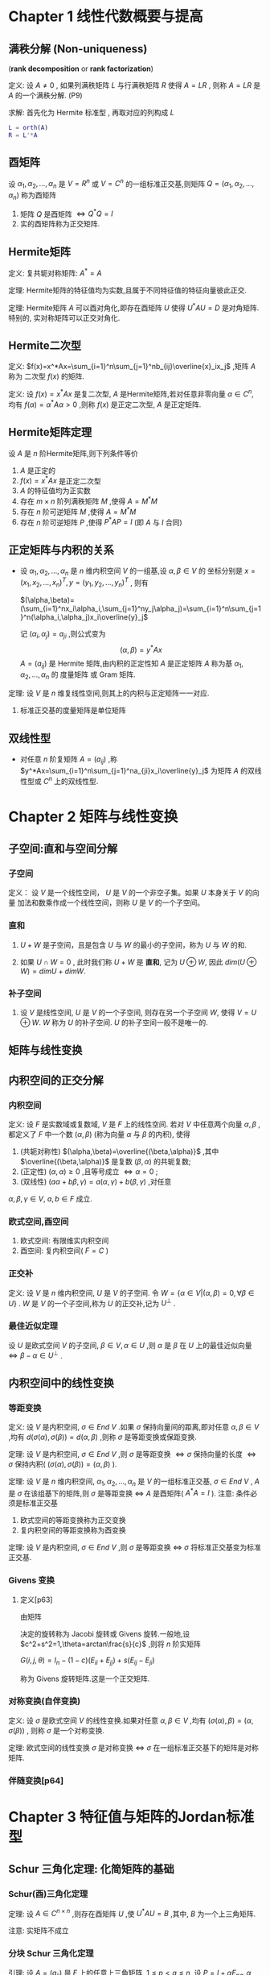 

* Chapter 1 线性代数概要与提高

** 满秩分解 (Non-uniqueness)
   (*rank decomposition* or *rank factorization*)

定义: 设 $A\ne{0 }$ , 如果列满秩矩阵 $L$ 与行满秩矩阵 $R$ 使得 $A=LR$ , 则称 $A=LR$
      是 $A$ 的一个满秩分解. (P9)

求解: 首先化为 Hermite 标准型 , 再取对应的列构成 $L$      
      #+BEGIN_SRC matlab
      L = orth(A)
      R = L'*A
      #+END_SRC

** 酉矩阵

   设 $\alpha_1,\alpha_2,\ldots,\alpha_n$ 是 $V=R^n$ 或 $V=C^n$ 的一组标准正交基,则矩阵
   $Q=(\alpha_1,\alpha_2,\ldots,\alpha_n)$ 称为酉矩阵
   1) 矩阵 $Q$ 是酉矩阵 $\Longleftrightarrow{Q^*Q=I}$
   2) 实的酉矩阵称为正交矩阵.

** Hermite矩阵

定义: 复共轭对称矩阵: $A^*=A$

定理: Hermite矩阵的特征值均为实数,且属于不同特征值的特征向量彼此正交.

定理: Hermite矩阵 $A$ 可以酉对角化,即存在酉矩阵 $U$ 使得 $U^*AU=D$ 是对角矩阵.特别的,
      实对称矩阵可以正交对角化.

** Hermite二次型

定义: $f(x)=x^*Ax=\sum_{i=1}^n\sum_{j=1}^nb_{ij}\overline{x}_ix_j$ ,矩阵 $A$ 称为
      二次型 $f(x)$ 的矩阵.

定义: 设 $f(x)=x^*Ax$ 是复二次型, $A$ 是Hermite矩阵,若对任意非零向量 $\alpha\in{C^n}$,
      均有 $f(\alpha)=\alpha^*A\alpha>0$ ,则称 $f(x)$ 是正定二次型, $A$ 是正定矩阵.

** Hermite矩阵定理

   设 $A$ 是 $n$ 阶Hermite矩阵,则下列条件等价
   1) $A$ 是正定的
   2) $f(x)=x^*Ax$ 是正定二次型
   3) $A$ 的特征值均为正实数
   4) 存在 $m\times{n}$ 阶列满秩矩阵 $M$ ,使得 $A=M^*M$
   5) 存在 $n$ 阶可逆矩阵 $M$ ,使得 $A=M^*M$
   6) 存在 $n$ 阶可逆矩阵 $P$ ,使得 $P^*AP=I$ (即 $A$ 与 $I$ 合同)

** 正定矩阵与内积的关系

   - 设 $\alpha_1,\alpha_2,\ldots,\alpha_n$ 是 $n$ 维内积空间 $V$ 的一组基,设 $\alpha,\beta\in{V}$ 的
     坐标分别是 $x=(x_1,x_2,\ldots,x_n)^T,y=(y_1,y_2,\ldots,y_n)^T$ ,
     则有 

     $(\alpha,\beta)=(\sum_{i=1}^nx_i\alpha_i,\sum_{j=1}^ny_j\alpha_j)=\sum_{i=1}^n\sum_{j=1}^n(\alpha_i,\alpha_j)x_i\overline{y}_j$

     记 $(\alpha_i,\alpha_j)=a_{ji}$ ,则公式变为 
                               $$(\alpha,\beta)=y^*Ax$$
     $A=(a_{ij})$ 是 Hermite 矩阵,由内积的正定性知 $A$ 是正定矩阵
     $A$ 称为基 $\alpha_1,\alpha_2,\ldots,\alpha_n$ 的 度量矩阵 或 Gram 矩阵.

定理: 设 $V$ 是 $n$ 维复线性空间,则其上的内积与正定矩阵一一对应.
      1) 标准正交基的度量矩阵是单位矩阵

** 双线性型

   - 对任意 $n$ 阶复矩阵 $A=(a_{ij})$ ,称
     $y^*Ax=\sum_{i=1}^n\sum_{j=1}^na_{ji}x_i\overline{y}_j$
     为矩阵 $A$ 的双线性型或 $C^n$ 上的双线性型.
   
* Chapter 2 矩阵与线性变换

** 子空间:直和与空间分解

*** 子空间

定义： 设 $V$ 是一个线性空间， $U$ 是 $V$ 的一个非空子集。如果 $U$ 本身关于 $V$ 的向量
      加法和数乘作成一个线性空间，则称 $U$ 是 $V$ 的一个子空间。

*** 直和

    1. $U+W$ 是子空间，且是包含 $U$ 与 $W$ 的最小的子空间，称为 $U$ 与 $W$ 的和.

    2. 如果 $U\cap{W}=0$ , 此时我们称 $U+W$ 是 *直和*, 记为 $U\oplus{W}$,
       	因此 $dim(U\oplus{W})=dimU+dimW$.

***  补子空间

     1. 设 $V$ 是线性空间, $U$ 是 $V$ 的一个子空间, 则存在另一个子空间 $W$, 使得 $V=U\oplus{W}$.
       	$W$ 称为 $U$ 的补子空间. $U$ 的补子空间一般不是唯一的.

** 矩阵与线性变换

** 内积空间的正交分解

*** 内积空间

定义: 设 $F$ 是实数域或复数域, $V$ 是 $F$ 上的线性空间. 若对 $V$ 中任意两个向量 $\alpha,\beta$ ,都定义了
      $F$ 中一个数 $(\alpha,\beta)$ (称为向量 $\alpha$ 与 $\beta$ 的内积), 使得
      1) (共轭对称性) $(\alpha,\beta)=\overline{(\beta,\alpha)}$ ,其中 $\overline{(\beta,\alpha)}$ 是复数 $(\beta,\alpha)$ 的共轭复数;
      2) (正定性) $(\alpha,\alpha)\ge0$ ,且等号成立 $\Longleftrightarrow\alpha=0$ ;
      3) (双线性) $(a\alpha+b\beta,\gamma)=a(\alpha,\gamma)+b(\beta,\gamma)$ ,对任意 
	 $\alpha,\beta,\gamma\in{V},\ a,b\in{F}$ 成立.

*** 欧式空间,酉空间

    1. 欧式空间: 有限维实内积空间
    2. 酉空间: 复内积空间( $F=C$ )

*** 正交补
定义: 设 $V$ 是 $n$ 维内积空间, $U$ 是 $V$ 的子空间. 令 $W=\{\alpha\in{V}|(\alpha,\beta)=0,\forall{\beta}\in{U}\}$ .
      $W$ 是 $V$ 的一个子空间,称为 $U$ 的正交补,记为 $U^{\bot}$ .

*** 最佳近似定理

    设 $U$ 是欧式空间 $V$ 的子空间, $\beta\in{V},\alpha\in{U}$ ,则 $\alpha$ 是 $\beta$ 在 $U$ 上的最佳近似向量
    $\Longleftrightarrow\beta-\alpha\in{U^{\bot}}$ .

** 内积空间中的线性变换

*** 等距变换   

定义: 设 $V$ 是内积空间, $\sigma\in{End\ V}$ .如果 $\sigma$ 保持向量间的距离,即对任意 $\alpha,\beta\in{V}$ ,均有
      $d(\sigma(\alpha),\sigma(\beta))=d(\alpha,\beta)$ ,则称 $\sigma$ 是等距变换或保距变换.

定理: 设 $V$ 是内积空间, $\sigma\in{End\ V}$ ,则 $\sigma$ 是等距变换 $\Longleftrightarrow\sigma$ 保持向量的长度
      $\Longleftrightarrow\sigma$ 保持内积( $(\sigma(\alpha),\sigma(\beta))=(\alpha,\beta)$ ).

定理: 设 $V$ 是 $n$ 维内积空间, $\alpha_1,\alpha_2,\ldots,\alpha_n$ 是 $V$ 的一组标准正交基, $\sigma\in{End\ V}$ ,
      $A$ 是 $\sigma$ 在该组基下的矩阵,则 $\sigma$ 是等距变换 $\Longleftrightarrow$ $A$ 是酉矩阵( $A^*A=I$ ).
      注意: 条件必须是标准正交基

      1) 欧式空间的等距变换称为正交变换
      2) 复内积空间的等距变换称为酉变换
	 
定理: 设 $V$ 是内积空间, $\sigma\in{End\ V}$ ,则 $\sigma$ 是等距变换 $\Longleftrightarrow$ $\sigma$ 将标准正交基变为标准正交基.	

*** Givens 变换

    1. 定义[p63]

       由矩阵 
       
       \begin{eqnarray}\begin{bmatrix}c&s\\-s&c \end{bmatrix} \end{eqnarray}
       
       决定的旋转称为 Jacobi 旋转或 Givens 旋转.一般地,设 $c^2+s^2=1,\theta=arctan\frac{s}{c}$ ,则将 $n$ 阶实矩阵
       
       $G(i,j,\theta)=I_n-(1-c)(E_{ii}+E_{jj})+s(E_{ij}-E_{ji})$
       
       称为 Givens 旋转矩阵.这是一个正交矩阵.

*** 对称变换(自伴变换)

定义: 设 $\sigma$ 是欧式空间 $V$ 的线性变换.如果对任意 $\alpha,\beta\in{V}$ ,均有 $(\sigma(\alpha),\beta)=(\alpha,\sigma(\beta))$ ,
      则称 $\sigma$ 是一个对称变换.
      
定理: 欧式空间的线性变换 $\sigma$ 是对称变换 $\Longleftrightarrow\ \sigma$ 在一组标准正交基下的矩阵是对称矩阵.

*** 伴随变换[p64]
    
* Chapter 3 特征值与矩阵的Jordan标准型

** Schur 三角化定理: 化简矩阵的基础
   
*** Schur(酉)三角化定理

定理: 设 $A\in{C^{n\times{n}}}$ ,则存在酉矩阵 $U$ ,使
      $U^*AU=B$ ,其中, $B$ 为一个上三角矩阵.

      注意: 实矩阵不成立

*** 分块 Schur 三角化定理

引理: 设 $A=(a_{ij})$ 是 $F$ 上的任意上三角矩阵, $1\le{}p<q\le{}n$ ,设
      $P=I+\alpha{}E_{pq},\alpha\in{F}$ ,则 $B=(b_{ij})=P^{-1}AP$ 是与 $A$
      的主对角线相同(包括顺序)的上三角矩阵,且 $b_{pq}=a_{pq}+\alpha(a_{pp}-a_{qq})$ .
      特别地,若 $a_{pp}\ne{a_{qq}}$ ,则可选取适当的 $\alpha$ ,使得 $b_{pq}=0$.

      注意: $F$ 不必是复数域

定理(p90): (分块Schur三角化定理) 设 $n$ 阶复矩阵 $A$ 的特征多项式 $|\lambda{}I-A|=\prod_{i=1}^{s}(\lambda-\lambda_i)^{n_i}$ ,
           其中, $\sigma(A)=\{\lambda_i:1\le{i}\le{s}\},\sum_{i=1}^{s}n_i=n$ ,则存在可逆矩阵 $P$,使得

	   $P^{-1}AP=A_1\oplus{A_2}\oplus{}\ldots\oplus{A_s}$

	   其中 $A_i$ 是特征值均为 $\lambda_i$ 的 $n_i$ 阶上三角矩阵.

*** Cayley-Hamilton 定理

    - 设 $A$ 是 $n$ 阶严格上三角矩阵,则 $A^n=0$ .
      
    - 定理(p90): 
      设矩阵 $A$ 的特征多项式为 $f(\lambda)$ ,则有 $f(A)=0$ .

      * $A$ 的特征多项式为

	$f(\lambda)=(\lambda-\lambda_1)^{n_1}(\lambda-\lambda_2)^{n_2}\cdots(\lambda-\lambda_s)^{n_s}$
	 
	$f(A)=(A-\lambda_1I)^{n_1}(A-\lambda_2I)^{n_2}\cdots(A-\lambda_sI)^{n_s}$

    - 由于 $n$ 阶矩阵 $A$ 的特征多项式是 $n$ 次多项式, Cayley-Hamilton 定理表明, $A$ 的 $n$ 次幂
      可由其较低次幂的线性组合给出.即 $n$ 阶矩阵 $A$ 的任意次幂均属于由 $I,A,A^2,\cdots,A^{n-1}$
      生成的 $M_n(C)$ 的子空间.

      对任意自然数 $m$:
      
      $A^m\in{}span\{I,A,A^2,\cdots,A^{n-1}\}$

*** Sylvester 降幂公式

    1. 命题[p91]
       设 $A$ 与 $B$ 分别是 $m\times{n}$ 与 $n\times{m}$ 矩阵, $m\ge{n}$ ,
       则

       $\mid{}\lambda{}I_m-AB\mid{}=\lambda^{m-n}\mid{}\lambda{}I_n-BA\mid{}$

*** 零化多项式,最小多项式

    1. 定义[p92]
       设 $A$ 是 $n$ 阶矩阵, $f(x)$ 是多项式,如果 $f(A)=0$ ,则称 $f(x)$ 是 $A$ 的
       零化多项式,次数最低的首一零化多项式称为 $A$ 的最小多项式,记为 $m_A(x)$ 或 $m(x)$ .

    2. 命题[p92]
       设 $m(x)$ 是 $A$ 的最小多项式, $f(x)$ 是 $A$ 的任意零化多项式,则 $m(x)\mid{}f(x)$ .特别地,
       $m(x)\mid\ \mid{}xI-A\mid$ .

    3. 命题[p94]
       设 $A$ 是任意方阵, $m(x)$ 是 $A$ 的最小多项式,设 $\lambda_0\in{C}$ ,则 $\lambda_0$ 是 $A$ 的
       特征值 $\Longleftrightarrow{}m(\lambda_0)=0$ .

    4. 命题[p94]
       矩阵 $A$ 是幂零矩阵 $\Longleftrightarrow{A}$ 的特征值均为0.

    5. 命题[p94]
       分块对角矩阵的最小多项式等于各个子块的最小多项式的最小公倍式.
       分块对角矩阵的特征多项式等于各个子块的特征多项式的乘积.

    6. 命题[p94]
       相似矩阵具有相同的最小多项式.

    7. 命题[p94]
       矩阵 $A$ 可以对角化 $\Longleftrightarrow{A}$ 的最小多项式没有重根.

    8. 推论[p95]
       设 $A$ 为方阵, $f(x)$ 是无重因式的多项式.若 $f(A)=0$ ,则 $A$ 可以对角化.
       
       * 幂等矩阵( $A^2=A$ )与对合矩阵( $A^2=I$ )均可以对角化(最小多项式无重根).

*** 线性变换的特征值与特征向量

    1. 设 $V$ 是 $C$ 上的线性空间(可以是无限维), $\sigma\in{}End\ V,\lambda\in{C}$ .如果存在
       非零向量 $\alpha\in{V}$ 使得 $\sigma(\alpha)=\lambda{\alpha}$ ,则称 $\lambda$ 是 $\sigma$ 的一个特征值,而 $\alpha$ 是
       $\sigma$ 的一个特征向量.

    2. 定理[p95]
       设 $V$ 是有限维线性空间, $\sigma\in{End\ V},A$ 是 $\sigma$ 在某组基下的矩阵,则
       1) $A$ 与 $\sigma$ 有完全相同的特征值(即重数也一样)

       2) 设 $\sigma$ 的不同特征值为 $\lambda_1,\cdots,\lambda_s$ ,则 $A$ 可以对角化 $\Longleftrightarrow{}V=\sum_{i=1}^{s}\oplus{V_{\lambda_i}}$ .
	  于是 $A$ 可以对角化 $\Longleftrightarrow{}\sigma$ 可以对角化,即 $\sigma=\sum_{i=1}^s\oplus\sigma_i$ ,其中, $\sigma_i$ 是 $\sigma$ 在
	  $V_{\lambda_i}$ 上的限制.

** Jordan 标准形：复数矩阵的一种最简形式

   - 分块 Schur 三角化定理将寻求矩阵标准形的问题转化为寻找主对角线元素均相同的上三角矩阵
     的标准形。这样的矩阵可以写成
     
     $A=\lambda{}I+N$
     
     的形式,其中 $N$ 是严格上三角矩阵.因为
     
     $P^{-1}AP=\lambda{}I+P^{-1}NP$
     
     故只需研究严格上三角矩阵的标准形即可.

   - 设 $A$ 是 $n$ 阶严格上三角矩阵且 $r(A)=n-1$ ,则 $A$ 与 $J_n$ 相似

   - 设 
     \begin{equation}
     A=
     \begin{bmatrix}
     0&J_3\\0&0^T
     \end{bmatrix}
     \end{equation}
     
     是 $4$ 阶严格上三角矩阵,注意 $A$ 不与 
     
     \begin{equation}
     B=
     \begin{bmatrix}
     J_3&0\\0^T&0
     \end{bmatrix}
     \end{equation}
     
     相似,而与 $C=J_2\oplus{}J_2$ 相似.

*** 严格上三角矩阵的标准形

    - 对 $2\le{}r(A)\le{}n-2$ 的 $n$ 阶严格上三角矩阵 $A$ 来说,其标准形并不能由其秩完全
      确定.

    - 严格上三角矩阵的幂零指数对其标准形有重要意义

*** 幂零矩阵的一些性质

    - 命题[p97]
      
      1) $J_n^TJ_n=(0)\oplus{}I_{n-1}$
	 $J_nJ_n^T=I_{n-1}\oplus{}(0)$

      2) $J_ne_i=e_{i-1}$ ,其中 $e_i$ 是标准向量,约定 $e_0$ 是 $0$ 向量

      3) 对任意 $x\in{C^n},(I_n-J_n^TJ_n)x=(x^Te_1)e_1$

*** 幂零矩阵的 Jordan 标准形定理

    - 定理[p97]

      设 $A$ 是 $n$ 阶严格上三角复矩阵,则存在可逆矩阵 $P$ 和正整数 $n_1\ge{}n_2\ge{}\cdots\ge{}n_m$,
      $n_1+n_2+\cdots+n_m=n$ ,使得
      
      $P^{-1}AP=J_{n_1}\oplus{}J_{n_2}\oplus{}\cdots\oplus{}J_{n_m}$
      
      上式右端的矩阵称为幂零 Jordan 矩阵,它是矩阵 $A$ 的 Jordan 标准形,一般记为 $J$.如果不计诸 $n_j$ 的次序和
      大小,则 $A$ 的 Jordan 标准形是唯一的.

    - 推论[p99]

      设 $M$ 与 $N$ 是两个 $n$ 阶幂零矩阵,
      
      则 $M$ 与 $N$ 相似 $\Longleftrightarrow{}r(M^k)=r(N^k),\forall{k\ge{1}}$

*** Jordan 标准形定理

    1. 定义
      
       矩阵 $\lambda{}I_n+J_n$ 称为 $n$ 阶 $\lambda-Jordan$ 块,记为 $J_n(\lambda)$

    2. 定理 (Jordan 标准形定理)[p99]
      
       设 $A$ 是 $n$ 阶复矩阵,则存在可逆矩阵 $P$ 和正整数 $n_1\ge{}n_2\ge{}\cdots\ge{}n_m$ ,
       $n_1+n_2+\cdots+n_m=n$ ,使得
      
       $P^{-1}AP=J_{n_1}(\lambda_1)\oplus{}J_{n_2}(\lambda_2)\oplus\cdots\oplus{}J_{n_m}(\lambda_m)$
      
       上式右端的矩阵称为 Jordan 矩阵,它是矩阵 $A$ 的 Jordan 标准形.如果不计诸 $n_j$ 的次序与大小,
       则 $A$ 的 Jordan 标准形是唯一的.

    3. 推论
      
       方阵 $A$ 可以对角化 $\Longleftrightarrow{}A$ 的 Jordan 标准形是对角矩阵

    4. 意义
      
       一个矩阵的 Jordan 标准形不仅具有非常简单的形式,而且包含了该矩阵的几乎所有信息,比如 
       秩,特征值,线性无关的特征向量的个数,特征子空间的维数等.

*** 幂零矩阵的 Jordan 标准形的最大块的阶数

    - 命题[p100] (最大 Jordan 块)
      
      设 $A$ 是严格上三角矩阵,则其 Jordan 标准形的 Jordan 块的阶数的最大值等于其幂零指数.

*** Jordan 标准形的计算 (严格上三角矩阵)

    - 对阶数较小的幂零矩阵可以通过其幂零指数和秩来确定其 Jordan 标准形

    - 定理[p100]
      
      设 $n$ 阶严格上三角矩阵 $A$ 的 Jordan 标准形 $J$ ,其幂零指数为 $e$ ,则
      
      1) $e=\max{\{n_i:1\le{i}\le{m}\}}$

      2) $J$ 中 Jordan 块的个数 $m$ 等于 $A$ 的零度

      3) 记 $J$ 中 $k$ 阶 Jordan 块的个数为 $l_k$ , $A^k$ 的零度为 $\eta_k$, $0\le{k}\le{m}$ .则
	 
	 $l_k=2\eta_k-\eta_{k-1}-\eta_{k+1},1\le{k}\le{m}$
	
*** Jordan 标准形的计算 (一般矩阵)

    - 设 $n$ 阶矩阵 $A$ 的 Jordan 标准形 $J$ 同 [[Jordan 标准形定理]] .设 $\mu$ 为
      $A$ 的一个特征值,记 $(A-\mu{I})^k$ 的零度为 $\eta_k$ , $J$ 中对角线元素
      为 $\mu$ 的 $k$ 阶 Jordan 块的个数为 $l_k$ ,则
      
      1) $\eta_1$ 等于 $J$ 中对角线元素为 $\mu$ 的 Jordan 块的个数

      2) $l_1=2\eta_1-\eta_2,l_2=2\eta_k-\eta_{k-1}-\eta_{k+1},k\ge{2}$
	 



* Chapter 4 正规矩阵与矩阵分解

** 正规矩阵

*** 酉对角化判定定理

    - 定理[p122] 可以酉对角化的"好矩阵"的一个直接的判断

      矩阵 $A$ 可以酉对角化 $\Longleftrightarrow{}AA^*=A^*A$

*** 正规矩阵定义

    1. 定义[p123]
       设 $A\in{}C^{n\times{n}}$, 若 $AA^*=A^*A$ ,则称 $A$ 为正规矩阵.

    2. 实对称矩阵,实反对称矩阵,酉矩阵,正交矩阵,Hermite矩阵,反Hermite矩阵都是正规矩阵.

    3. 引理[p123]
       设 $A$ 为正规矩阵,若 $A$ 又为三角矩阵,则 $A$ 为对角矩阵.

    4. 将正规矩阵 $A$ 酉对角化的酉矩阵的每一列都是 $A$ 的特征向量.

    5. 定理[p123]
       设 $A\in{}C^{n\times{n}}$ ,则 $A$ 为正规矩阵 $\Longleftrightarrow{A}$ 有 $n$ 个两两正交的单位
       特征向量.

    6. 推论[p123]
       正规矩阵属于不同特征值的特征向量是相互正交的.

    7. 定理[p123]
       设 $A=(a_{ij})_{n\times{n}}$ 是复矩阵, $\lambda_1,\lambda_2,\cdots,\lambda_n$ 为 $A$ 的
       $n$ 个特征值,则
      
       1) (Schur 不等式) $\sum_{i=1}^{n}\mid{\lambda_i}\mid^2\le\sum_{i,j=1}^n\mid{a_{ij}}\mid^2$

       2) $A$ 为正规矩阵 $\Longleftrightarrow\sum_{i=1}^{n}\mid\lambda_i\mid^2=\sum_{i,j=1}^{n}\mid{a_{ij}}\mid^2$

    8. 若 $A$ 是正规矩阵,则与 $A$ 酉相似的矩阵仍为正规矩阵.

*** Schur 型
    - 设 $a$ 与 $b$ 是实数且 $b\ne{0}$ ,则称二阶实矩阵
      
      \begin{equation}
      \begin{bmatrix}
      a&b\\-b&a
      \end{bmatrix}
      \end{equation}
      
      为一个 Schur 型. Schur 型正是复数 $a+bi$ 的矩阵表示,一个 Schur 型的特征值正是复数 $a\pm{bi}$ .

    - 每个 Schur 型都是正规矩阵,酉相似与对角矩阵 $(a+bi)\oplus(a-bi)$ ,但不能正交对角化.

*** 实正规矩阵在正交变换下的最简形式
**** 定理[p124] 实正规矩阵
      设 $A$ 是 $n$ 阶实矩阵,则 $A$ 是正规矩阵 $\Longleftrightarrow$ 存在正交矩阵 $Q$ 使得
      
      $Q^TAQ=A_1\oplus{A_2}\oplus\cdots\oplus{A_s}$
      
      其中每个 $A_i$ 或者是一阶实矩阵,或者是一个 Schur 型.

**** 推论[p124] 
      设 $A$ 是 $n$ 阶实矩阵
      
      1) $A$ 是对称矩阵 $\Longleftrightarrow$ 存在正交矩阵 $Q$ ,使得 $Q^TAQ$ 是对角矩阵

      2) $A$ 是反对称矩阵 $\Longleftrightarrow$ 存在正交矩阵 $Q$ ,使得
	 
	 $Q^TAQ=0\oplus{A_1}\oplus{A_2}\oplus\cdots\oplus{A_s}$
	 
	 其中每个 
	 
	 \begin{equation}A_i=\begin{bmatrix}0&b_i\\-b_i&0\end{bmatrix}\end{equation}
	 
	 从而反对称矩阵的非零特征值为纯虚数.

      3) $A$ 是正交矩阵 $\Longleftrightarrow$ 存在正交矩阵 $Q$ ,使得
	 
	 $Q^TAQ=I_s\oplus(-I_t)\oplus{A_1}\oplus{A_2}\oplus\cdots\oplus{A_m}$
	 
	 其中每个 $A_i$ 是二阶 Givens 旋转矩阵,从而正交矩阵的特征值的模均为 $1$ .
	 
	 设 $B$ 是 $n$ 阶复矩阵

      4) $B$ 是 Hermite 矩阵 $\Longleftrightarrow$ 存在酉矩阵 $U$ ,使得 $U^*BU$ 是实对角矩阵.

      5) $B$ 是 反Hermite 矩阵 $\Longleftrightarrow$ 存在酉矩阵 $U$ ,使得 $U^*BU$ 是纯虚数对角矩阵(即实部为0)

      6) $B$ 是酉矩阵 $\Longleftrightarrow$ 存在酉矩阵 $U$ ,使得 $U^*BU$ 是对角元素的模均为1的对角矩阵,从而
	 酉矩阵的特征值的模均为1.

      7) Hermite 矩阵 $A$ 正定 $\Longleftrightarrow$ $A$ 的所有顺序主子式均大于0.

**** 引理[p125]
   Hermite 阵或实对称矩阵 $A$ 在某一个 $k$ 维子空间上正定 $\Longleftrightarrow{A}$ 至少有 $k$ 个特征值(包括重数)大于零.

*** Hermite 矩阵与二次型
    设 $A$ 为 $n$ 阶 Hermite 矩阵, $x^*Ax$ 是相应的复二次型,则 $A$ 可以酉对角化等价于该复二次型可以通过
    酉变换(即等距变换)化为

    $\lambda_1\mid{y_1}\mid^2+\lambda_2\mid{y_2}\mid^2+\cdots+\lambda_n\mid{y_n}\mid^2$

    由于特征值 $\lambda_i$ 均为实数,所以 $Hermite$ 矩阵对应的复二次型的值总是实数.若 $A$ 还是可逆矩阵,则
    诸特征值均非零,它们的倒数正是主轴平方.

** 正规矩阵的谱分解

*** 定义
    - 设 $A$ 为正规矩阵,则由[[酉对角化判定定理]]知,存在酉矩阵 $U$ 使得 $U^*AU=diag(\lambda_1,\lambda_2,\cdots,\lambda_n)$ .
      因而 $A=Udiag(\lambda_1,\cdots,\lambda_n)U^*$ .令 $U=(\alpha_1,\alpha_2,\cdots,\alpha_n)$ ,则
    
      \begin{eqnarray}A=(\alpha_1,\alpha_2,\cdots,\alpha_n)
      \begin{bmatrix}
      \lambda_1&&&\\&\lambda_2&&\\&&\ddots&\\&&&\lambda_n
      \end{bmatrix}
      \begin{bmatrix}
      \alpha_1^*\\\alpha_2^*\\\vdots\\\alpha_n^*
      \end{bmatrix}\nonumber\\
      =\lambda_1\alpha_1\alpha_1^*+\lambda_2\alpha_2\alpha_2^*+\cdots+\lambda_n\alpha_n\alpha_n^*
      \end{eqnarray}
    
      由于 $\lambda_1,\lambda_2,\cdots,\lambda_n$ 为 $A$ 的特征值, $\alpha_1,\alpha_2,\cdots,\alpha_n$ 为对应的两两正交的单位特征向量,故
      上式称为正规矩阵 $A$ 的谱分解或特征(值)分解.
 
    - 若把公式中系数相同的放在一起(0特征值对应的项去掉),然后把系数提出来,则公式就变成了

      $A=\lambda_1P_1+\lambda_2P_2+\cdots+\lambda_sP_s$

      其中 $\lambda_1,\lambda_2,\cdots,\lambda_s$ 为 $A$ 的互不相同的非零特征值. 由于
      
      $(\alpha_i\alpha_i^*)^*=\alpha_i\alpha_i^*,1\le{i}\le{n}$
      
      $(\alpha_i\alpha_i^*)(\alpha_j\alpha_j^*)=0,1\le{i}\ne{j}\le{n}$
      
      $(\alpha_i\alpha_i^*)^2=\alpha_i\alpha_i^*,1\le{i}\le{n}$

      从第二章幂等矩阵与投影变换的对应关系可知, $P_i$ 是某正交投影变换(在某基下)的矩阵,故常称为正交投影矩阵.

*** 谱分解的几何意义

    - 如果二阶实正规矩阵 $A$ 有两个相同的特征值 $\lambda$ ,则 $A=\lambda{I}$ 就是它的谱分解.如果 $A$ 有两个不同的
      特征值 $\lambda_1$ 与 $\lambda_2$ ,则其谱分解为 $A=\lambda_1P_1+\lambda_2P_2$ .因此,对任意 $\alpha\in{R^2}$ ,
      有
      
      $A\alpha=\lambda_1P_1\alpha+\lambda_2P_2\alpha$
      
      计算内积可得 $(P_1\alpha,P_2\alpha)=(P_1\alpha)^TP_2\alpha=\alpha^TP_1^TP_2\alpha=0$ ,
      所以 $\lambda_1P_1\alpha$ 与 $\lambda_2P_2\alpha$ 是正交的向量,所以公式将 $A\alpha$ 分解成了两个正交向量的和.

    - 因此,二维正规矩阵的谱分解实际上是平面的正交投影变换的推广.

*** 利用谱分解求Hermite矩阵的逆
    - 如果 $A$ 是可逆 Hermite 矩阵,则可以利用 $A$ 的谱分解来求其逆矩阵.设 $A$ 的谱分解为
      
      $A=\sum_{i=1}^n\lambda_i\alpha_i\alpha_i^*$
      
      则
      
      $A^{-1}=\sum_{i=1}^{n}\frac{1}{\lambda_i}\alpha_i\alpha_i^{*}$

*** 单纯矩阵
    - 定义[p129]
      $n$ 阶可对角化矩阵 $A$ 称为单纯矩阵.可以类似于正规矩阵定义 $A$ 的谱分解.
      
*** 谱分解定理
    - 定理[p131]
      设 $A$ 为一个 $n$ 阶可对角化矩阵, $A$ 的谱为 $\sigma(A)=\{\lambda_1,\lambda_2,\cdots,\lambda_s\}$ ,其中 $\lambda_i$ 的重数为 $k_i$ .
      则存在唯一一组 $s$ 个 $n$ 阶方阵 $P_1,P_2,\cdots,P_s$ ,满足
      
      $(1)\ A=\sum_{i=1}^s\lambda_iP_i;\ (2)\ P_i^2=P_i;\ (3)\ P_iP_j=0(i\ne{}j)$
      
      $(4)\ \sum_{i=1}^sP_i=I;\ (5)\ r(P_i)=k_i$
      
      这些矩阵 $P_i$ 称为 矩阵 $A$ 的成分矩阵或主幂等矩阵.

    - 注意:与正规矩阵相比,一般矩阵的谱分解中的成分矩阵不一定是 Hermite 矩阵.因此,

      $Ax=\lambda_1P_1x+\lambda_2P_2x+\cdots+\lambda_sP_sx$ 中的诸向量 $P_ix$ 未必是正交的.

    - 推论[p132]
      设 $A=\sum_{i=1}^{s}\lambda_iP_i$ 是单纯矩阵 $A$ 的谱分解,则
      
      $A^m=\sum_{i=1}^s\lambda_i^mP_i$
      
      从而对任意多项式 $f(x)$ ,有 $f(A)=\sum_{i=1}^sf(\lambda_i)P_i$ .

** 矩阵的三角分解与Cholesky分解

*** 定义
    - 定义[p133]
      设 $A$ 是 $n$ 阶矩阵,如果存在上三角矩阵 $U$ 与单位下三角矩阵 $L$ 使得
      
      $A=LU$
      
      则称 $A$ 有三角分解或 $LU$ 分解,

*** LU分解的唯一性
    - 三角分解未必存在
      
    - 设 $A$ 是 $n$ 阶可逆矩阵,并且 $A$ 有三角分解 $A=LU$ ,则该分解是唯一的,
      且 $\mid{A}\mid=\mid{U}\mid=u_{11}u_{22}\cdots{u_{nn}}$ .

*** Cholesky分解
    - 定理[p133]
      实正定矩阵 $A$ 必有三角分解 $A=LU$ ,且存在唯一的对角元素均为正的下三角矩阵 $G$ ,使得 
      $A=GG^T$ (此称为Cholesky分解).矩阵 $G$ 称为Cholesky三角.

    - 定理[p135]
      设 $n$ 阶矩阵 $A$ 可逆,则 $A$ 存在三角分解 $\Longleftrightarrow{A}$ 的所有顺序主子式均非0.此时,唯一的存在
      一对单位下三角矩阵 $L^{'}$ 和单位上三角矩阵 $U^{'}$ 与对角矩阵 $D$ ,使得 $A=L^{'}DU^{'}$ ,其中 
      $D$ 与 $A$ 具有完全相同的顺序主子式.

    - 推论[p135]
      设 $n$ 阶矩阵 $A$ 的前 $r(A)$ 个顺序主子式均非0,则 $A$ 存在三角分解.

** 矩阵的 QR 分解

*** 定义
    - 即使可逆矩阵也可能不存在三角分解.矩阵的正交三角分解即是一种对任何可逆矩阵均存在的理想分解,
      其原理是Gram-Schmidt的正交化方法.

    - 定理[p136] 矩阵的正交三角分解

      设 $A\in{C^{n\times{n}}}$ ,且 $A$ 为满秩的,则存在唯一的酉矩阵 $U$ 和对角线元素都大于零(保证唯一性)的
      上三角矩阵 $R$ ,满足

      $A=UR$

    - 当 $A$ 为实满秩矩阵时,上面定理中的 $U$ 为正交矩阵,记为 $Q$ ,而 $R$ 为实上三角矩阵,因此 $UR$ 分解
      也称为 $QR$ 分解.

    - 推论[p137]
      设可逆矩阵 $A$ 的正交三角分解为 $A=UR$ ,则上三角矩阵 $R$ 的行列式的模等于矩阵 $A$ 的行列式的模.

*** 所有列满秩的矩阵均存在类似的正交三角分解

**** 矩阵的薄QR分解
     
    - 定理[p137]
      设 $A\in{C^{n\times{r}}}$ ,且 $A$ 是列满秩的,则
      
      $A=UR$
      
      其中, $U\in{C^{n\times{r}}}$ 的 $r$ 个列向量构成一组标准正交向量组, $R\in{C^{r\times{r}}}$ 为对角线元素大于零
      的上三角矩阵.此分解是唯一的.

**** 正交三角分解

     - 定理[[矩阵的薄QR分解]]可以作如下变化,即将 $U$ 取为 $n$ 阶酉矩阵,而将 $R$ 取为 $n\times{r}$ 阶准上三角矩阵,
       即
       
       \begin{equation}R=
       \begin{bmatrix}R_1\\0\end{bmatrix}
       \end{equation}
       
       其中 $r$ 阶上三角矩阵 $R_1$ 具有正对角元素.通常称此种分解为矩阵 $A$ 的正交三角分解.

     - 设列满秩矩阵 $A\in{C^{m\times{n}}}$ 的正交三角分解为 $A=UR$ ,则 $A^*A=R^*R$ .因此下三角矩阵
       $R^*$ 恰好是正定矩阵 $A^*A$ 的 Cholesky 三角.

** 矩阵的奇异值分解与极分解

*** 奇异值分解定理
****    定理[p139]
       设 $A=(a_{ij})\in{C^{m\times{n}}}(m\ge{n})$ ,且 $\sigma_1\ge{\sigma_2}\ge{\cdots}\ge{\sigma_r}>0$ ,
       则存在 $m$ 阶和 $n$ 阶的酉矩阵 $U$ 和 $V$ ,使得
      
       $A=UDV^*$
      
       其中 $D=diag(\sigma_1,\sigma_2,\cdots,\sigma_r,0,\cdots,0)_{m\times{n}}$ .
      
       上式称为矩阵 $A$ 的奇异值分解,简称为 SVD ,而 $\sigma_1,\cdots,\sigma_r,0,\cdots,0$ (共 $n$ 个)称为 $A$ 的奇异值.

****    由奇异值分解定理的证明可知
      
       \begin{eqnarray}
       Av_i=
       \begin{cases}
       \sigma_iu_i,\ 1\le{i}\le{r}\\
       0,\ r+1\le{i}\le{n}
       \end{cases}
       \end{eqnarray}
       与
      
       \begin{eqnarray}
       u_i^*A=
       \begin{cases}
       \sigma_iv_i^*,\ 1\le{i}\le{r}\\
       0,\ r+1\le{i}\le{m}
       \end{cases}
       \end{eqnarray}
      
       因此,矩阵 $V$ 与 $U$ 的列向量分别称为矩阵 $A$ 的右奇异向量和左奇异向量,而 $V$ 与 $U$ 分别
       称为 $A$ 的右奇异向量矩阵和左奇异向量矩阵.

****    推论[p141]
	- 设 $A$ 是正规矩阵,则可以由 $A$ 的谱分解导出 $A$ 的一个奇异值分解.设 $A=U^*\Lambda{U}$ ,其中
	  $\Lambda=diag(\lambda_1,\lambda_2,\cdots,\lambda_n)$ .则存在对角酉矩阵 $W$ ,使得
	  
	  $D=\Lambda{W^*}=diag(\mid{\lambda_1}\mid,\cdots,\mid{\lambda_n\mid})$
	  
	  于是得 $A=U^*\Lambda{W^*}WU=U^*DWU=U^*DV$ ,其中

	  矩阵 $V=WU$ 是酉矩阵,即 $A$ 的一个奇异值分解为 $A=U^*DV$ .

*** 奇异值分解的几何意义[p141]
    - 将 $A_{m\times{n}}=UDV^*$ 看作是从 $C^n$ 到 $C^m$ 的线性变换,则该线性变换首先在 $C^n$ 内
      将向量 $x$ 作一旋转而得到向量 $V^*x$ ,然后再将 $C^n$ 中的向量 $V^*x$ 沿前 $r=r(A)$ 个坐标
      作伸缩(其余坐标变为0)而得到 $C^m$ 中的向量 $DV^*x$ ,最后再在 $C^m$ 内作一旋转而得到
      向量 $UDV^*x$ .比较正规矩阵的酉对角化可知,此处的两次旋转可能不是互逆的.

*** 并向量分解,截尾奇异值分解
    - 将 $A$ 的奇异值分解展开可得
      
      $A=\sum_{i=1}^n\sigma_iu_iv_i^*$
      
      上式称为矩阵 $A$ 的并向量分解或奇异值分解展开.由于 $\sigma_i=0,i>r$ ,所以上式可写为
      
      $A=\sum_{i=1}^{r}\sigma_iu_iv^*_i=U_rD_rV^*_r$
      
      其中 $U_r,V_r$ 分别是 $U,V$ 的前 $r$ 列构成的矩阵,而 $D_r=diag(\sigma_1,\cdots,\sigma_r)$ .
      上式称为矩阵 $A$ 的截尾奇异值分解或薄奇异值分解.

**** $A$ 与 $A^*$ 具有相同的奇异值

     - 推论[p142]
       设 $A=(a_{ij})_{m\times{n}}$ 的秩为 $r$ ,则 $AA^*$ 与 $A^*A$ 有完全相同的非零特征值
       (相同的按重数计算) $\sigma^2_1,\sigma^2_2,\cdots,\sigma^2_r$ ,其中 $\sigma_1,\sigma_2,\cdots,\sigma_r$ 是 $A$
       的非零奇异值.因此, $A$ 与 $A^*$ 具有相同的奇异值.

**** $A$ 的逆矩阵的奇异值分解
     - 例[p142]
       设可逆矩阵 $A$ 的奇异值分解为 $A=UDV^*$ ,则其逆的奇异值分解为 $A^{-1}=VD^{-1}U^*$ .
       因此,若 $A$ 的奇异值为 $\sigma_1\ge{\sigma_2\ge{\cdots}},\ge\sigma_n>0$ ,则 $A^{-1}$ 的奇异值为
       $\frac{1}{\sigma_n}\ge{}\frac{1}{\sigma_{n-1}}\ge\cdots\ge{}\frac{1}{\sigma_1}>0$ .

     - 矩阵计算中的重要概念,矩阵 $A$ 的(谱)条件数,记为 $Cond(A)$ ,可以表示为
       
       $Cond(A)=\frac{\sigma_1(A)}{\sigma_n(A)}$

***  极分解
      - 定理[p142]
	设 $A\in{C^{n\times{n}}}$ ,则存在酉矩阵 $U$ 和唯一的半正定矩阵 $P$ ,使得
	
	$A=PU$
	
	上式称为矩阵 $A$ 的极分解.矩阵 $P$ 与 $U$ 分别称为 $A$ 的 Hermite 因子与酉因子.

      - 设 $A=U_1DV^*$ 是 $A$ 的奇异值分解,令 $P=U_1DU_1^*,U=U_1V^*$ ,
	即可得到矩阵的极分解.
	
*** 极分解的几何意义[p142]
    - 矩阵的极分解的几何意义是:先旋转,然后再沿着一组正交的方向作伸缩.

*** 利用矩阵的极分解判断正规性
    - 命题[p142]
      设 $A=PU$ 是矩阵 $A$ 的极分解,则
      
      $A$ 是正规矩阵$\Longleftrightarrow{}PU=UP$

*** 奇异值分解的性质
**** 正规矩阵的奇异值分解[p142]
   - 正规矩阵的奇异值是其特征值的模.特别地,半正定矩阵的特征值与奇异值相同.
**** 奇异值分解与矩阵的四个子空间[p142]
     - 设 $A=UDV^*$ 是 $m\times{n}$ 矩阵 $A$ 的一个奇异值分解, $r=r(A)$ ,则
       1) 酉矩阵 $U$ 的前 $r$ 列是 $A$ 的列空间的一组标准正交基
       2) 酉矩阵 $V$ 的前 $r$ 列是 $A^*$ 的列空间的一组标准正交基
       3) $U$ 的后 $m-r$ 列是 $A^*$ 的零空间的一组标准正交基
       4) $V$ 的后 $n-r$ 列是 $A$ 的零空间的一组标准正交基

**** 奇异值与特征值[p142]
     - 设 $\lambda$ 是 $n$ 阶矩阵 $A$ 的一个特征值,则 $\sigma_{max}(A)\ge{\mid{}\lambda\mid}\ge{}\sigma_{min}(A)$ .
       换言之,矩阵的最大奇异值与最小奇异值是其特征值的模的上下界.
     
**** 奇异值与矩阵的迹[p143]
     - 设 $A\in{C^{m\times{n}}}$ ,则 $tr(A^*A)=\sum_{i=1}^{r}\sigma_i^2$ .

**** 奇异值与奇异矩阵[p143]
     - 矩阵 $A$ 列满秩 $\Longleftrightarrow{A}$ 的奇异值均非 $0$ .特别地,
       方阵 $A$ 非奇异(列满秩) $\Longleftrightarrow{A}$ 的奇异值均非 $0$ .

     - 矩阵的奇异值较之其特征值的优点:
       1) 非零奇异值的个数恰好是该矩阵的秩

       2) 矩阵的非零特征值的个数一般比其秩小

       3) 常利用此点来计算矩阵的秩

     

     

